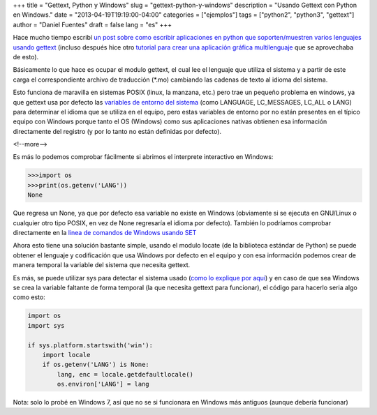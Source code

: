 +++
title = "Gettext, Python y Windows"
slug = "gettext-python-y-windows"
description = "Usando Gettext con Python en Windows."
date = "2013-04-19T19:19:00-04:00"
categories = ["ejemplos"]
tags = ["python2", "python3", "gettext"]
author = "Daniel Fuentes"
draft = false
lang = "es"
+++

Hace mucho tiempo escribí `un post sobre como escribir aplicaciones en
python que soporten/muestren varios lenguajes usando gettext
<https://www.pythonmania.net/es/2008/09/10/traducir-aplicaciones-en-python/>`_
(incluso después hice otro `tutorial para crear una aplicación gráfica
multilenguaje
<https://www.pythonmania.net/es/2009/03/15/traducir-una-aplicacion-pygtk-glade/>`_
que se aprovechaba de esto).

Básicamente lo que hace es ocupar el modulo gettext, el cual lee el
lenguaje que utiliza el sistema y a partir de este carga el
correspondiente archivo de traducción (\*.mo) cambiando las cadenas de
texto al idioma del sistema.

Esto funciona de maravilla en sistemas POSIX (linux, la manzana, etc.)
pero trae un pequeño problema en windows, ya que gettext usa por defecto
las `variables de entorno del
sistema <http://es.wikipedia.org/wiki/Variable_de_entorno>`_ (como
LANGUAGE, LC\_MESSAGES, LC\_ALL o LANG) para determinar el idioma que se
utiliza en el equipo, pero estas variables de entorno por no están
presentes en el típico equipo con Windows porque tanto el OS (Windows)
como sus aplicaciones nativas obtienen esa información directamente del
registro (y por lo tanto no están definidas por defecto).

<!--more-->

Es más lo podemos comprobar fácilmente si abrimos el interprete
interactivo en Windows:

.. code-block:: python

    >>>import os
    >>>print(os.getenv('LANG'))
    None

Que regresa un None, ya que por defecto esa variable no existe en
Windows (obviamente si se ejecuta en GNU/Linux o cualquier otro tipo
POSIX, en vez de None regresaría el idioma por defecto). También lo
podríamos comprobar directamente en la `linea de comandos de Windows
usando
SET <http://es.wikipedia.org/wiki/Variable_de_entorno#MS-DOS_y_Windows>`_

Ahora esto tiene una solución bastante simple, usando el modulo locate
(de la biblioteca estándar de Python) se puede obtener el lenguaje y
codificación que usa Windows por defecto en el equipo y con esa
información podemos crear de manera temporal la variable del sistema que
necesita gettext.

Es más, se puede utilizar sys para detectar el sistema usado (`como lo
explique por aquí
<https://www.pythonmania.net/es/2013/04/06/detectando-la-plataforma-en-python/>`_)
y en caso de que sea Windows se crea la variable faltante de forma
temporal (la que necesita gettext para funcionar), el código para
hacerlo seria algo como esto:

.. code-block:: python

    import os
    import sys

    if sys.platform.startswith('win'):
        import locale
        if os.getenv('LANG') is None:
            lang, enc = locale.getdefaultlocale()
            os.environ['LANG'] = lang

Nota: solo lo probé en Windows 7, así que no se si funcionara en Windows
más antiguos (aunque debería funcionar)
